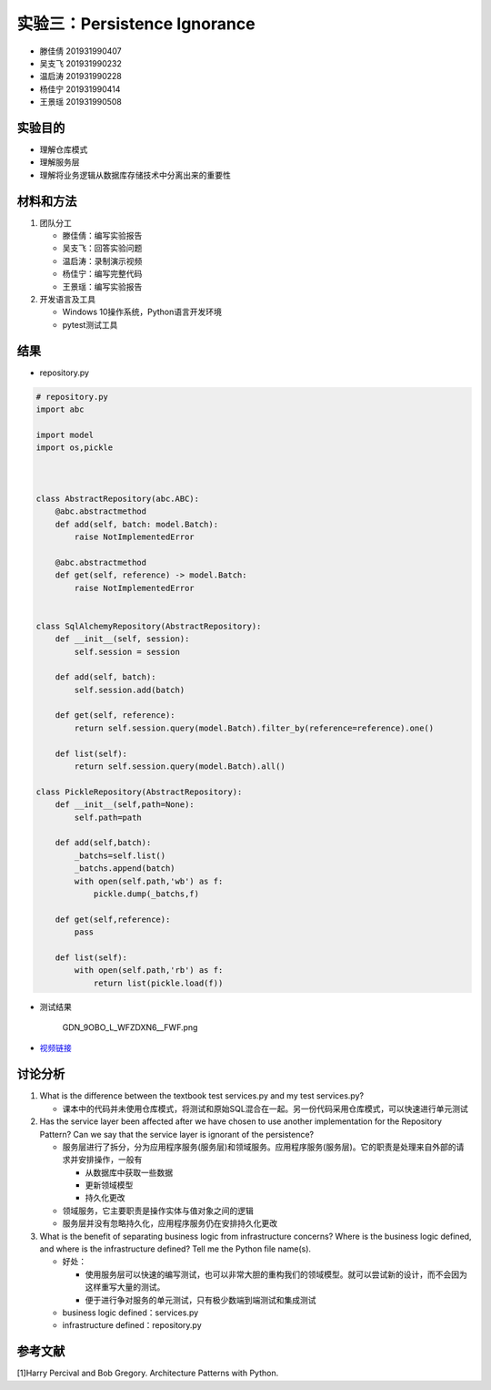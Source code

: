 实验三：Persistence Ignorance
-----------------------------

-  滕佳倩 201931990407
-  吴支飞 201931990232
-  温启涛 201931990228
-  杨佳宁 201931990414
-  王景瑶 201931990508

实验目的
~~~~~~~~

-  理解仓库模式
-  理解服务层
-  理解将业务逻辑从数据库存储技术中分离出来的重要性

材料和方法
~~~~~~~~~~

1. 团队分工

   -  滕佳倩：编写实验报告
   -  吴支飞：回答实验问题
   -  温启涛：录制演示视频
   -  杨佳宁：编写完整代码
   -  王景瑶：编写实验报告

2. 开发语言及工具

   -  Windows 10操作系统，Python语言开发环境
   -  pytest测试工具

结果
~~~~

-  repository.py

.. code:: python

   # repository.py
   import abc

   import model
   import os,pickle



   class AbstractRepository(abc.ABC):
       @abc.abstractmethod
       def add(self, batch: model.Batch):
           raise NotImplementedError

       @abc.abstractmethod
       def get(self, reference) -> model.Batch:
           raise NotImplementedError


   class SqlAlchemyRepository(AbstractRepository):
       def __init__(self, session):
           self.session = session

       def add(self, batch):
           self.session.add(batch)

       def get(self, reference):
           return self.session.query(model.Batch).filter_by(reference=reference).one()

       def list(self):
           return self.session.query(model.Batch).all()

   class PickleRepository(AbstractRepository):
       def __init__(self,path=None):
           self.path=path

       def add(self,batch):
           _batchs=self.list()
           _batchs.append(batch)
           with open(self.path,'wb') as f:
               pickle.dump(_batchs,f)

       def get(self,reference):
           pass

       def list(self):
           with open(self.path,'rb') as f:
               return list(pickle.load(f))

-  测试结果

   .. figure:: https://s2.loli.net/2022/06/15/JPReO1hGiSgap3M.png
      :alt: GDN_9OBO_L_WFZDXN6__FWF.png

      GDN_9OBO_L_WFZDXN6__FWF.png

-  `视频链接 <https://cloud.zjnu.edu.cn/share/1b83cb08ddc3dc32ab7018b1bc>`__

讨论分析
~~~~~~~~

1. What is the difference between the textbook test services.py and my
   test services.py?

   -  课本中的代码并未使用仓库模式，将测试和原始SQL混合在一起。另一份代码采用仓库模式，可以快速进行单元测试

2. Has the service layer been affected after we have chosen to use
   another implementation for the Repository Pattern? Can we say that
   the service layer is ignorant of the persistence?

   -  服务层进行了拆分，分为应用程序服务(服务层)和领域服务。应用程序服务(服务层)。它的职责是处理来自外部的请求并安排操作，一般有

      -  从数据库中获取一些数据
      -  更新领域模型
      -  持久化更改

   -  领域服务，它主要职责是操作实体与值对象之间的逻辑
   -  服务层并没有忽略持久化，应用程序服务仍在安排持久化更改

3. What is the benefit of separating business logic from infrastructure
   concerns? Where is the business logic defined, and where is the
   infrastructure defined? Tell me the Python file name(s).

   -  好处：

      -  使用服务层可以快速的编写测试，也可以非常大胆的重构我们的领域模型。就可以尝试新的设计，而不会因为这样重写大量的测试。
      -  便于进行争对服务的单元测试，只有极少数端到端测试和集成测试

   -  business logic defined：services.py
   -  infrastructure defined：repository.py

参考文献
~~~~~~~~

[1]Harry Percival and Bob Gregory. Architecture Patterns with Python.
